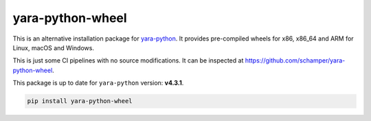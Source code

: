 yara-python-wheel
=================

This is an alternative installation package for `yara-python <https://github.com/VirusTotal/yara-python>`_. 
It provides pre-compiled wheels for x86, x86_64 and ARM for Linux, macOS and Windows.

This is just some CI pipelines with no source modifications. It can be inspected at https://github.com/schamper/yara-python-wheel.

This package is up to date for ``yara-python`` version: **v4.3.1**.

.. code-block:: bash

    pip install yara-python-wheel

